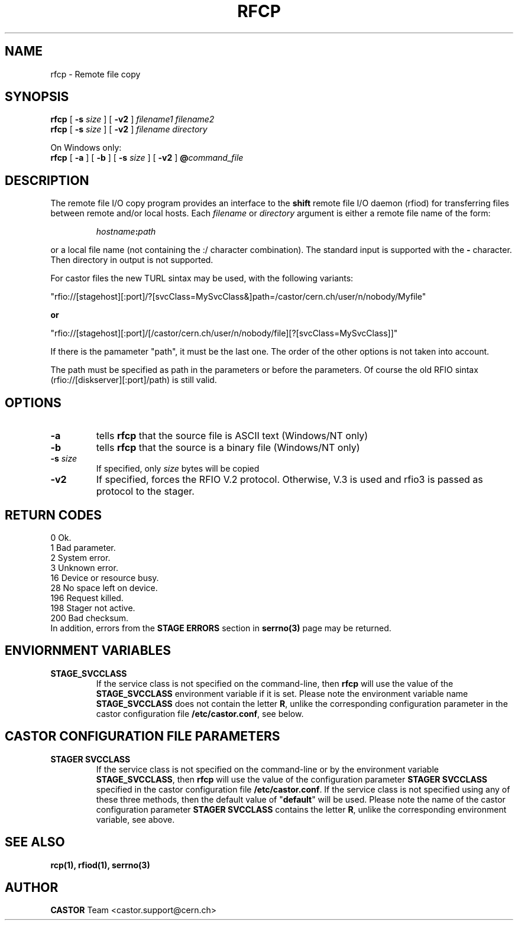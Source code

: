 .\"
.\" $Id: rfcp.man,v 1.19 2009/01/14 17:39:21 sponcec3 Exp $
.\"
.\" @(#)$RCSfile: rfcp.man,v $ $Revision: 1.19 $ $Date: 2009/01/14 17:39:21 $ CERN IT-PDP/DM Olof Barring, Jean-Damien Durand
.\" Copyright (C) 1998-2001 by CERN/IT/PDP/DM
.\" All rights reserved
.\"
.TH RFCP 1 "$Date: 2009/01/14 17:39:21 $" CASTOR "Rfio User Commands"
.SH NAME
rfcp \- Remote file copy
.SH SYNOPSIS
.B rfcp
[
.BI -s " size"
] [
.BI -v2
]
.IR filename1
.IR filename2
.br
.B rfcp
[
.BI -s " size"
] [
.BI -v2
]
.IR filename
.IR directory
.br
.P
On Windows only:
.br
.B rfcp
[
.BI -a
] [
.BI -b
] [
.BI -s " size"
] [
.BI -v2
]
.BI @ command_file
.SH DESCRIPTION
.IX "\fLrfcp\fR"
The remote file I/O copy program provides an interface to the
.B shift
remote file I/O daemon (rfiod) for transferring files between remote and/or
local hosts. Each
.IR filename
or
.IR directory
argument is either a remote file name of the form:
.IP
.IB hostname : path
.LP
or a local file name (not containing the :/ character combination). The standard input is supported with the
.BI \-
character. Then directory in output is not supported.
.LP
For castor files the new TURL sintax may be used, with the following variants:
.LP
 "rfio://[stagehost][:port]/?[svcClass=MySvcClass&]path=/castor/cern.ch/user/n/nobody/Myfile"
.LP
.B or
.LP
 "rfio://[stagehost][:port]/[/castor/cern.ch/user/n/nobody/file][?[svcClass=MySvcClass]]"
.LP
If there is the pamameter "path", it must be the last one. The order of the other options is not taken into account.
.LP
The path must be specified as path in the parameters or before the parameters.
Of course the old RFIO sintax (rfio://[diskserver][:port]/path) is still valid.
.LP

.SH OPTIONS
.TP
.BI \-a
tells
.B rfcp
that the source file is ASCII text (Windows/NT only)
.TP
.BI \-b
tells
.B rfcp
that the source is a binary file (Windows/NT only)
.TP
.BI \-s " size"
If specified, only
.I size
bytes will be copied
.TP
.BI \-v2
If specified, forces the RFIO V.2 protocol. Otherwise, V.3 is used and rfio3 is passed as protocol to the stager.
.SH RETURN CODES
\
.br
0	Ok.
.br
1	Bad parameter.
.br
2	System error.
.br
3	Unknown error.
.br
16	Device or resource busy.
.br
28	No space left on device.
.br
196	Request killed.
.br
198	Stager not active.
.br
200	Bad checksum.
.br
In addition, errors from the
.B STAGE ERRORS
section in
.B serrno(3)
page may be returned.

.SH ENVIORNMENT VARIABLES
.TP
.BI STAGE_SVCCLASS
If the service class is not specified on the command-line, then
.B rfcp
will use the value of the \fBSTAGE_SVCCLASS\fP environment variable if it is
set. Please note the environment variable name \fBSTAGE_SVCCLASS\fP does not
contain the letter \fBR\fP, unlike the corresponding configuration parameter
in the castor configuration file \fB/etc/castor.conf\fP, see below.

.SH CASTOR CONFIGURATION FILE PARAMETERS
.TP
.BI "STAGER SVCCLASS"
If the service class is not specified on the command-line or by the environment
variable \fBSTAGE_SVCCLASS\fP, then \fBrfcp\fP will use the value of the
configuration parameter \fBSTAGER SVCCLASS\fP specified in the castor
configuration file \fB/etc/castor.conf\fP. If the service class is not
specified using any of these three methods, then the default value of
"\fBdefault\fP" will be used.  Please note the name of the castor configuration
parameter \fBSTAGER SVCCLASS\fP contains the letter \fBR\fP, unlike the
corresponding environment variable, see above.

.SH SEE ALSO
.BR rcp(1), 
.BR rfiod(1),
.BR serrno(3)

.SH AUTHOR
\fBCASTOR\fP Team <castor.support@cern.ch>
